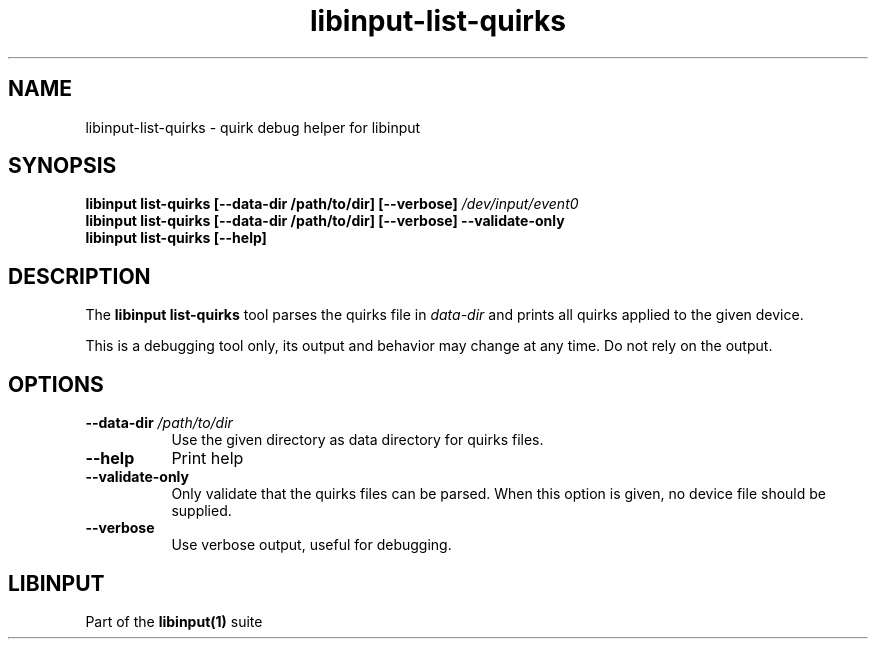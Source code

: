 .TH libinput-list-quirks "1" "" "libinput @LIBINPUT_VERSION@" "libinput Manual"
.SH NAME
libinput\-list\-quirks \- quirk debug helper for libinput
.SH SYNOPSIS
.B libinput list\-quirks [\-\-data\-dir /path/to/dir] [\-\-verbose\fB] \fI/dev/input/event0\fB
.br
.B libinput list\-quirks [\-\-data\-dir /path/to/dir] [\-\-verbose\fB] \-\-validate\-only
.br
.B libinput list\-quirks [\-\-help]
.SH DESCRIPTION
.PP
The
.B "libinput list\-quirks"
tool parses the quirks file in \fIdata\-dir\fR and prints all quirks applied
to the given device.
.PP
This is a debugging tool only, its output and behavior may change at any
time. Do not rely on the output.
.SH OPTIONS
.TP 8
.B \-\-data\-dir \fI/path/to/dir\fR
Use the given directory as data directory for quirks files.
.TP 8
.B \-\-help
Print help
.TP 8
.B \-\-validate\-only
Only validate that the quirks files can be parsed. When this option is
given, no device file should be supplied.
.TP 8
.B \-\-verbose
Use verbose output, useful for debugging.
.SH LIBINPUT
Part of the
.B libinput(1)
suite
